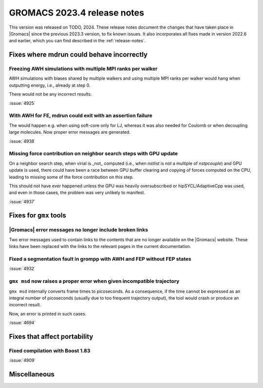 GROMACS 2023.4 release notes
----------------------------

This version was released on TODO, 2024. These release notes
document the changes that have taken place in |Gromacs| since the
previous 2023.3 version, to fix known issues. It also incorporates all
fixes made in version 2022.6 and earlier, which you can find described
in the :ref:`release-notes`.

.. Note to developers!
   Please use """"""" to underline the individual entries for fixed issues in the subfolders,
   otherwise the formatting on the webpage is messed up.
   Also, please use the syntax :issue:`number` to reference issues on GitLab, without
   a space between the colon and number!

Fixes where mdrun could behave incorrectly
^^^^^^^^^^^^^^^^^^^^^^^^^^^^^^^^^^^^^^^^^^

Freezing AWH simulations with multiple MPI ranks per walker
"""""""""""""""""""""""""""""""""""""""""""""""""""""""""""

AWH simulations with biases shared by multiple walkers and using
multiple MPI ranks per walker would hang when outputting energy,
i.e., already at step 0.

There would not be any incorrect results.

:issue:`4925`

With AWH for FE, mdrun could exit with an assertion failure
"""""""""""""""""""""""""""""""""""""""""""""""""""""""""""

The would happen e.g. when using soft-core only for LJ, whereas it was
also needed for Coulomb or when decoupling large molecules.
Now proper error messages are generated.

:issue:`4938`

Missing force contribution on neighbor search steps with GPU update
"""""""""""""""""""""""""""""""""""""""""""""""""""""""""""""""""""

On a neighbor search step, when virial is _not_ computed (i.e.,
when `nstlist` is not a multiple of `nstpcouple`) and GPU update
is used, there could have been a race between GPU buffer clearing and
copying of forces computed on the CPU, leading to missing some of the
force contribution on this step.

This should not have ever happened unless the GPU was heavily
oversubscribed or hipSYCL/AdaptiveCpp was used, and even in those cases,
the problem was very unlikely to manifest.

:issue:`4937`

Fixes for ``gmx`` tools
^^^^^^^^^^^^^^^^^^^^^^^

|Gromacs| error messages no longer include broken links
"""""""""""""""""""""""""""""""""""""""""""""""""""""""

Two error messages used to contain links to the contents that are no longer
available on the |Gromacs| website. These links have been replaced with the
links to the relevant pages in the current documentation.

Fixed a segmentation fault in grompp with AWH and FEP without FEP states
""""""""""""""""""""""""""""""""""""""""""""""""""""""""""""""""""""""""

:issue:`4932`

``gmx msd`` now raises a proper error when given incompatible trajectory
""""""""""""""""""""""""""""""""""""""""""""""""""""""""""""""""""""""""

``gmx msd`` internally converts frame times to picoseconds. As a consequence, if
the time cannot be expressed as an integral number of picoseconds (usually
due to too frequent trajectory output), the tool would crash or produce an incorrect
result.

Now, an error is printed in such cases.

:issue:`4694`

Fixes that affect portability
^^^^^^^^^^^^^^^^^^^^^^^^^^^^^

Fixed compilation with Boost 1.83
"""""""""""""""""""""""""""""""""

:issue:`4909`

Miscellaneous
^^^^^^^^^^^^^
